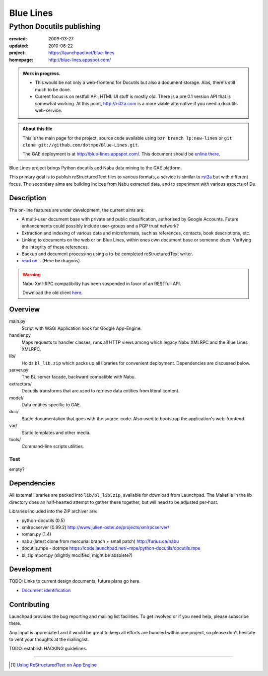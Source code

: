 Blue Lines
==========
Python Docutils publishing
___________________________

.. :Id: ~Blue Lines/ReadMe

:created: 2009-03-27
:updated: 2010-06-22
:project: https://launchpad.net/blue-lines
:homepage: http://blue-lines.appspot.com/


.. admonition:: Work in progress.

   - This would be not only a web-frontend for Docutils but also a document
     storage. Alas, there's still much to be done.
   - Current focus is on restfull API, HTML UI stuff is mostly old. There is a 
     pre 0.1 version API that is somewhat working.
     At this point, http://rst2a.com is a more viable alternative if you need a 
     docutils web-service.


.. admonition:: About this file

   This is the main page for the project, source code available 
   using ``bzr branch lp:new-lines`` 
   or ``git clone git://github.com/dotmpe/Blue-Lines.git``.

   The GAE deployment is at http://blue-lines.appspot.com/.
   This document should be `online there`__.


Blue Lines project brings Python docutils and Nabu data mining to the GAE
platform. 

This primary goal is to publish reStructuredText files to various formats, a
service is similar to rst2a_ but with different focus.
The secondary aims are building indices from Nabu extracted data, and to
experiment with various aspects of Du. 

.. To this end the service may store source documents. This means it can keep a 
   (personal) cross-linked document corpus which may be edited off-line in plain 
   text, and published to the server from any host with a standard Python 
   installation.

.. __: http://blue-lines.appspot.com/ReadMe

.. _rst2a: http://rst2a.com

Description
-----------
The on-line features are under development, the current aims are:

* A multi-user document base with private and public classification, authorised
  by Google Accounts. Future enhancements could possibly include user-groups
  and a PGP trust network?
* Extraction and indexing of various data and microformats, such as references,
  contacts, book descriptions, etc.
* Linking to documents on the web or on Blue Lines, within ones own document
  base or someone elses. Verifying the integrity of these references.
* Backup and document processing using a to-be completed reStructuredText writer.
* `read on .. </doc/main.rst>`__ (Here be dragons).

.. The offline editing is done in reStructuredText. Possibly other formats may be adapted to Docutils in the future. Publication requires a standard Python installation and the Blue publisher client, an adaption of Nabu.

.. warning::

   Nabu Xml-RPC compatibility has been suspended in favor of an RESTfull API.

   Download the old client here__.

.. __: /var/media/blue


Overview
--------
main.py
    Script with WSGI Application hook for Google App-Engine.
handler.py
    Maps requests to handler classes, runs all HTTP views among which legacy
    Nabu XMLRPC and the Blue Lines XMLRPC.
lib/
    Holds ``bl_lib.zip`` which packs up all libraries for convenient
    deployment. Dependencies are discussed below.

server.py
    The BL server facade, backward compatible with Nabu.

extractors/
    Docutils transforms that are used to retrieve data entities from literal
    content.
model/
    Data entities specific to GAE. 

doc/
    Static documentation that goes with the source-code. Also used to bootstrap
    the application's web-frontend.
var/
    Static templates and other media.
tools/
    Command-line scripts utilities.


Test
''''''''''
empty?

Dependencies
------------
All external libraries are packed into ``lib/bl_lib.zip``, available for download from Launchpad.
The Makefile in the lib directory does an half-hearted attempt to gather these
together, but will need to be adjusted per-host.

Libraries included into the ZIP archiver are:

- python-docutils (0.5)
- xmlrpcserver (0.99.2)
  http://www.julien-oster.de/projects/xmlrpcserver/
- roman.py (1.4)
- nabu (latest clone from mercurial branch + small patch)
  http://furius.ca/nabu
- docutils.mpe - dotmpe
  https://code.launchpad.net/~mpe/python-docutils/docutils.mpe
- bl_zipimport.py (slightly modified, might be absolete?)


Development
-----------
TODO: Links to current design documents, future plans go here.

- `Document identification <doc/design/0001.document-identification.rst>`__


Contributing
------------
Launchpad provides the bug reporting and mailing list facilities.
To get involved or if you need help, please subscribe there. 

Any input is appreciated and it would be great to keep all efforts are bundled
within one project, so please don't hesitate to vent your thoughts at the mailinglist.

TODO: establish HACKING guidelines.


----

.. [#] `Using ReStructuredText on App Engine <http://andialbrecht.blogspot.com/2008/08/using-restructuredtext-on-app-engine.html>`_


